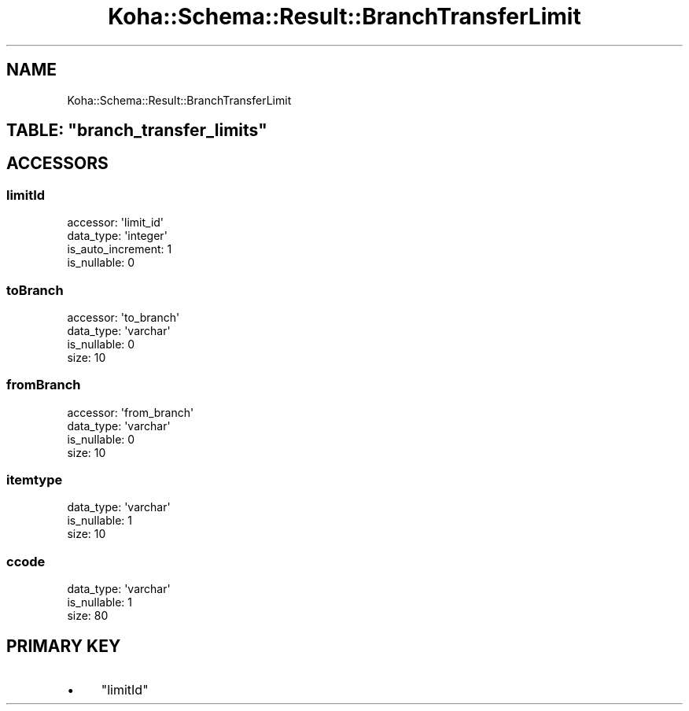 .\" Automatically generated by Pod::Man 4.10 (Pod::Simple 3.35)
.\"
.\" Standard preamble:
.\" ========================================================================
.de Sp \" Vertical space (when we can't use .PP)
.if t .sp .5v
.if n .sp
..
.de Vb \" Begin verbatim text
.ft CW
.nf
.ne \\$1
..
.de Ve \" End verbatim text
.ft R
.fi
..
.\" Set up some character translations and predefined strings.  \*(-- will
.\" give an unbreakable dash, \*(PI will give pi, \*(L" will give a left
.\" double quote, and \*(R" will give a right double quote.  \*(C+ will
.\" give a nicer C++.  Capital omega is used to do unbreakable dashes and
.\" therefore won't be available.  \*(C` and \*(C' expand to `' in nroff,
.\" nothing in troff, for use with C<>.
.tr \(*W-
.ds C+ C\v'-.1v'\h'-1p'\s-2+\h'-1p'+\s0\v'.1v'\h'-1p'
.ie n \{\
.    ds -- \(*W-
.    ds PI pi
.    if (\n(.H=4u)&(1m=24u) .ds -- \(*W\h'-12u'\(*W\h'-12u'-\" diablo 10 pitch
.    if (\n(.H=4u)&(1m=20u) .ds -- \(*W\h'-12u'\(*W\h'-8u'-\"  diablo 12 pitch
.    ds L" ""
.    ds R" ""
.    ds C` ""
.    ds C' ""
'br\}
.el\{\
.    ds -- \|\(em\|
.    ds PI \(*p
.    ds L" ``
.    ds R" ''
.    ds C`
.    ds C'
'br\}
.\"
.\" Escape single quotes in literal strings from groff's Unicode transform.
.ie \n(.g .ds Aq \(aq
.el       .ds Aq '
.\"
.\" If the F register is >0, we'll generate index entries on stderr for
.\" titles (.TH), headers (.SH), subsections (.SS), items (.Ip), and index
.\" entries marked with X<> in POD.  Of course, you'll have to process the
.\" output yourself in some meaningful fashion.
.\"
.\" Avoid warning from groff about undefined register 'F'.
.de IX
..
.nr rF 0
.if \n(.g .if rF .nr rF 1
.if (\n(rF:(\n(.g==0)) \{\
.    if \nF \{\
.        de IX
.        tm Index:\\$1\t\\n%\t"\\$2"
..
.        if !\nF==2 \{\
.            nr % 0
.            nr F 2
.        \}
.    \}
.\}
.rr rF
.\" ========================================================================
.\"
.IX Title "Koha::Schema::Result::BranchTransferLimit 3pm"
.TH Koha::Schema::Result::BranchTransferLimit 3pm "2024-08-14" "perl v5.28.1" "User Contributed Perl Documentation"
.\" For nroff, turn off justification.  Always turn off hyphenation; it makes
.\" way too many mistakes in technical documents.
.if n .ad l
.nh
.SH "NAME"
Koha::Schema::Result::BranchTransferLimit
.ie n .SH "TABLE: ""branch_transfer_limits"""
.el .SH "TABLE: \f(CWbranch_transfer_limits\fP"
.IX Header "TABLE: branch_transfer_limits"
.SH "ACCESSORS"
.IX Header "ACCESSORS"
.SS "limitId"
.IX Subsection "limitId"
.Vb 4
\&  accessor: \*(Aqlimit_id\*(Aq
\&  data_type: \*(Aqinteger\*(Aq
\&  is_auto_increment: 1
\&  is_nullable: 0
.Ve
.SS "toBranch"
.IX Subsection "toBranch"
.Vb 4
\&  accessor: \*(Aqto_branch\*(Aq
\&  data_type: \*(Aqvarchar\*(Aq
\&  is_nullable: 0
\&  size: 10
.Ve
.SS "fromBranch"
.IX Subsection "fromBranch"
.Vb 4
\&  accessor: \*(Aqfrom_branch\*(Aq
\&  data_type: \*(Aqvarchar\*(Aq
\&  is_nullable: 0
\&  size: 10
.Ve
.SS "itemtype"
.IX Subsection "itemtype"
.Vb 3
\&  data_type: \*(Aqvarchar\*(Aq
\&  is_nullable: 1
\&  size: 10
.Ve
.SS "ccode"
.IX Subsection "ccode"
.Vb 3
\&  data_type: \*(Aqvarchar\*(Aq
\&  is_nullable: 1
\&  size: 80
.Ve
.SH "PRIMARY KEY"
.IX Header "PRIMARY KEY"
.IP "\(bu" 4
\&\*(L"limitId\*(R"
